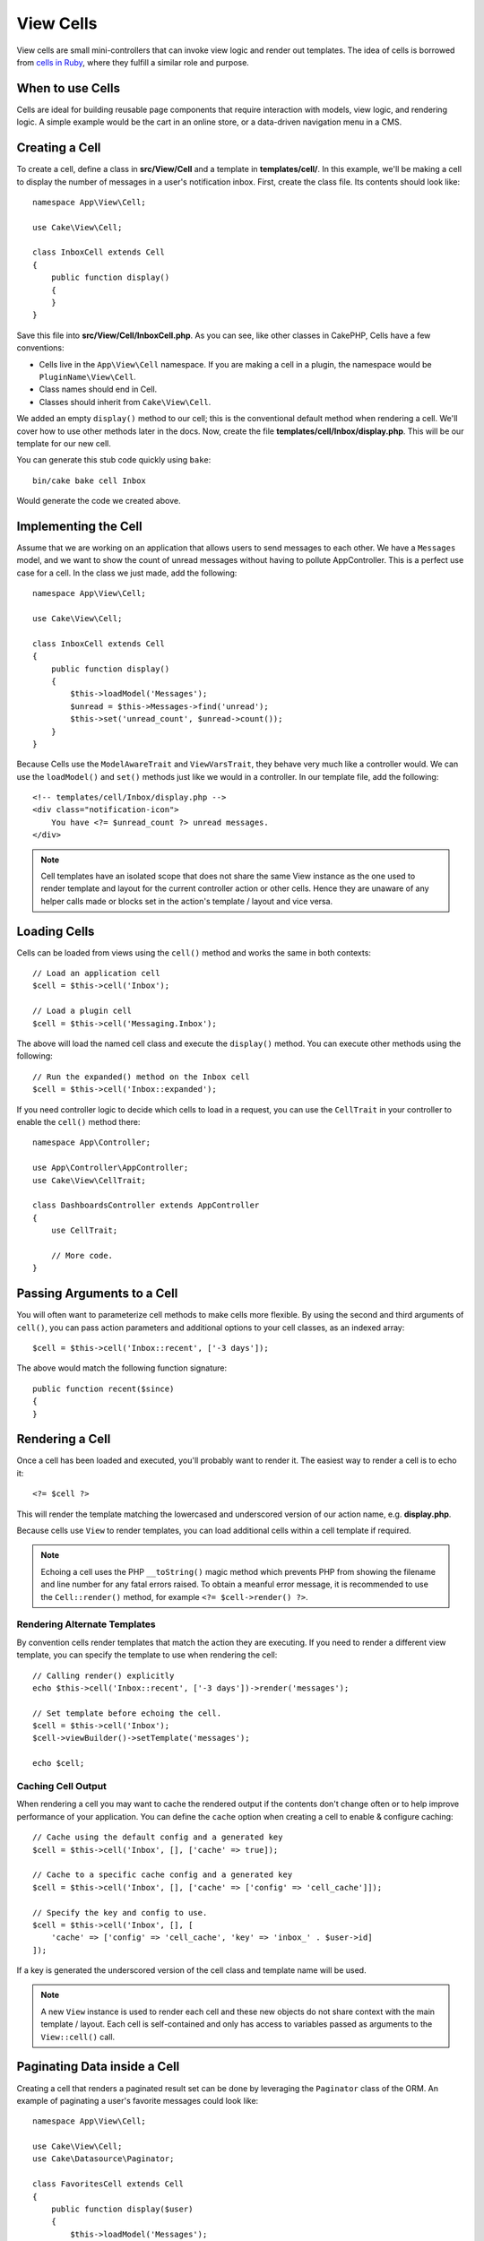 View Cells
##########

View cells are small mini-controllers that can invoke view logic and render out
templates. The idea of cells is borrowed from `cells in Ruby
<https://github.com/trailblazer/cells>`_, where they fulfill a similar role and
purpose.

When to use Cells
=================

Cells are ideal for building reusable page components that require interaction
with models, view logic, and rendering logic. A simple example would be the
cart in an online store, or a data-driven navigation menu in a CMS.

Creating a Cell
===============

To create a cell, define a class in **src/View/Cell** and a template in
**templates/cell/**. In this example, we'll be making a cell to display the
number of messages in a user's notification inbox. First, create the class file.
Its contents should look like::

    namespace App\View\Cell;

    use Cake\View\Cell;

    class InboxCell extends Cell
    {
        public function display()
        {
        }
    }

Save this file into **src/View/Cell/InboxCell.php**. As you can see, like other
classes in CakePHP, Cells have a few conventions:

* Cells live in the ``App\View\Cell`` namespace. If you are making a cell in
  a plugin, the namespace would be ``PluginName\View\Cell``.
* Class names should end in Cell.
* Classes should inherit from ``Cake\View\Cell``.

We added an empty ``display()`` method to our cell; this is the conventional
default method when rendering a cell. We'll cover how to use other methods later
in the docs. Now, create the file **templates/cell/Inbox/display.php**. This
will be our template for our new cell.

You can generate this stub code quickly using ``bake``::

    bin/cake bake cell Inbox

Would generate the code we created above.

Implementing the Cell
=====================

Assume that we are working on an application that allows users to send messages
to each other. We have a ``Messages`` model, and we want to show the count of
unread messages without having to pollute AppController. This is a perfect use
case for a cell. In the class we just made, add the following::

    namespace App\View\Cell;

    use Cake\View\Cell;

    class InboxCell extends Cell
    {
        public function display()
        {
            $this->loadModel('Messages');
            $unread = $this->Messages->find('unread');
            $this->set('unread_count', $unread->count());
        }
    }

Because Cells use the ``ModelAwareTrait`` and ``ViewVarsTrait``, they behave
very much like a controller would.  We can use the ``loadModel()`` and ``set()``
methods just like we would in a controller. In our template file, add the
following::

    <!-- templates/cell/Inbox/display.php -->
    <div class="notification-icon">
        You have <?= $unread_count ?> unread messages.
    </div>

.. note::

    Cell templates have an isolated scope that does not share the same View
    instance as the one used to render template and layout for the current
    controller action or other cells. Hence they are unaware of any helper calls
    made or blocks set in the action's template / layout and vice versa.

Loading Cells
=============

Cells can be loaded from views using the ``cell()`` method and works the same in
both contexts::

    // Load an application cell
    $cell = $this->cell('Inbox');

    // Load a plugin cell
    $cell = $this->cell('Messaging.Inbox');

The above will load the named cell class and execute the ``display()`` method.
You can execute other methods using the following::

    // Run the expanded() method on the Inbox cell
    $cell = $this->cell('Inbox::expanded');

If you need controller logic to decide which cells to load in a request, you can
use the ``CellTrait`` in your controller to enable the ``cell()`` method there::

    namespace App\Controller;

    use App\Controller\AppController;
    use Cake\View\CellTrait;

    class DashboardsController extends AppController
    {
        use CellTrait;

        // More code.
    }

Passing Arguments to a Cell
===========================

You will often want to parameterize cell methods to make cells more flexible.
By using the second and third arguments of ``cell()``, you can pass action
parameters and additional options to your cell classes, as an indexed array::

    $cell = $this->cell('Inbox::recent', ['-3 days']);

The above would match the following function signature::

    public function recent($since)
    {
    }

Rendering a Cell
================

Once a cell has been loaded and executed, you'll probably want to render it. The
easiest way to render a cell is to echo it::

    <?= $cell ?>

This will render the template matching the lowercased and underscored version of
our action name, e.g. **display.php**.

Because cells use ``View`` to render templates, you can load additional cells
within a cell template if required.

.. note::

    Echoing a cell uses the PHP ``__toString()`` magic method which prevents PHP
    from showing the filename and line number for any fatal errors raised. To
    obtain a meanful error message, it is recommended to use the
    ``Cell::render()`` method, for example ``<?= $cell->render() ?>``.

Rendering Alternate Templates
-----------------------------

By convention cells render templates that match the action they are executing.
If you need to render a different view template, you can specify the template
to use when rendering the cell::

    // Calling render() explicitly
    echo $this->cell('Inbox::recent', ['-3 days'])->render('messages');

    // Set template before echoing the cell.
    $cell = $this->cell('Inbox');
    $cell->viewBuilder()->setTemplate('messages');

    echo $cell;

Caching Cell Output
-------------------

When rendering a cell you may want to cache the rendered output if the contents
don't change often or to help improve performance of your application. You can
define the ``cache`` option when creating a cell to enable & configure caching::

    // Cache using the default config and a generated key
    $cell = $this->cell('Inbox', [], ['cache' => true]);

    // Cache to a specific cache config and a generated key
    $cell = $this->cell('Inbox', [], ['cache' => ['config' => 'cell_cache']]);

    // Specify the key and config to use.
    $cell = $this->cell('Inbox', [], [
        'cache' => ['config' => 'cell_cache', 'key' => 'inbox_' . $user->id]
    ]);

If a key is generated the underscored version of the cell class and template
name will be used.

.. note::

    A new ``View`` instance is used to render each cell and these new objects
    do not share context with the main template / layout. Each cell is
    self-contained and only has access to variables passed as arguments to the
    ``View::cell()`` call.

Paginating Data inside a Cell
=============================

Creating a cell that renders a paginated result set can be done by leveraging
the ``Paginator`` class of the ORM. An example of paginating a user's favorite
messages could look like::

    namespace App\View\Cell;

    use Cake\View\Cell;
    use Cake\Datasource\Paginator;

    class FavoritesCell extends Cell
    {
        public function display($user)
        {
            $this->loadModel('Messages');

            // Create a paginator
            $paginator = new Paginator();

            // Paginate the model
            $results = $paginator->paginate(
                $this->Messages,
                $this->request->getQueryParams(),
                [
                    // Use a parameterized custom finder.
                    'finder' => ['favorites' => [$user]],

                    // Use scoped query string parameters.
                    'scope' => 'favorites',
                ]
            );

            $paging = $paginator->getPagingParams() + (array)$this->request->getAttribute('paging');
            $this->request = $this->request->withAttribute('paging', $paging);

            $this->set('favorites', $results);
        }
    }

The above cell would paginate the ``Messages`` model using :ref:`scoped
pagination parameters <paginating-multiple-queries>`.

Cell Options
============

Cells can declare constructor options that are converted into properties when
creating a cell object::

    namespace App\View\Cell;

    use Cake\View\Cell;
    use Cake\Datasource\Paginator;

    class FavoritesCell extends Cell
    {
        protected $_validCellOptions = ['limit'];

        protected $limit = 3;

        public function display($userId)
        {
            $this->loadModel('Users');
            $result = $this->Users->find('friends', ['for' => $userId])->all();
            $this->set('favorites', $result);
        }
    }

Here we have defined a ``$limit`` property and add ``limit`` as a cell option.
This will allow us to define the option when creating the cell::

    $cell = $this->cell('Favorites', [$user->id], ['limit' => 10])

Cell options are handy when you want data available as properties allowing you
to override default values.

